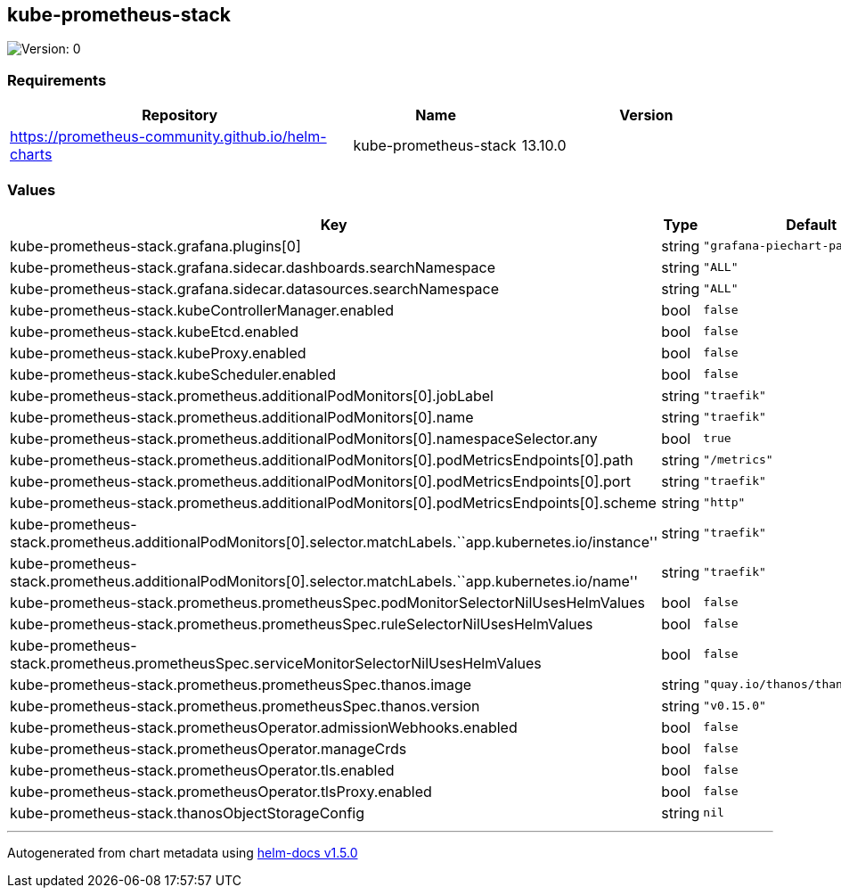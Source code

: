 == kube-prometheus-stack

image:https://img.shields.io/badge/Version-0-informational?style=flat-square[Version:
0]

=== Requirements

[width="100%",cols="45%,22%,33%",options="header",]
|===
|Repository |Name |Version
|https://prometheus-community.github.io/helm-charts
|kube-prometheus-stack |13.10.0
|===

=== Values

[width="100%",cols="16%,18%,27%,39%",options="header",]
|===
|Key |Type |Default |Description
|kube-prometheus-stack.grafana.plugins[0] |string
|`"grafana-piechart-panel"` |

|kube-prometheus-stack.grafana.sidecar.dashboards.searchNamespace
|string |`"ALL"` |

|kube-prometheus-stack.grafana.sidecar.datasources.searchNamespace
|string |`"ALL"` |

|kube-prometheus-stack.kubeControllerManager.enabled |bool |`false` |

|kube-prometheus-stack.kubeEtcd.enabled |bool |`false` |

|kube-prometheus-stack.kubeProxy.enabled |bool |`false` |

|kube-prometheus-stack.kubeScheduler.enabled |bool |`false` |

|kube-prometheus-stack.prometheus.additionalPodMonitors[0].jobLabel
|string |`"traefik"` |

|kube-prometheus-stack.prometheus.additionalPodMonitors[0].name |string
|`"traefik"` |

|kube-prometheus-stack.prometheus.additionalPodMonitors[0].namespaceSelector.any
|bool |`true` |

|kube-prometheus-stack.prometheus.additionalPodMonitors[0].podMetricsEndpoints[0].path
|string |`"/metrics"` |

|kube-prometheus-stack.prometheus.additionalPodMonitors[0].podMetricsEndpoints[0].port
|string |`"traefik"` |

|kube-prometheus-stack.prometheus.additionalPodMonitors[0].podMetricsEndpoints[0].scheme
|string |`"http"` |

|kube-prometheus-stack.prometheus.additionalPodMonitors[0].selector.matchLabels.``app.kubernetes.io/instance''
|string |`"traefik"` |

|kube-prometheus-stack.prometheus.additionalPodMonitors[0].selector.matchLabels.``app.kubernetes.io/name''
|string |`"traefik"` |

|kube-prometheus-stack.prometheus.prometheusSpec.podMonitorSelectorNilUsesHelmValues
|bool |`false` |

|kube-prometheus-stack.prometheus.prometheusSpec.ruleSelectorNilUsesHelmValues
|bool |`false` |

|kube-prometheus-stack.prometheus.prometheusSpec.serviceMonitorSelectorNilUsesHelmValues
|bool |`false` |

|kube-prometheus-stack.prometheus.prometheusSpec.thanos.image |string
|`"quay.io/thanos/thanos:v0.15.0"` |

|kube-prometheus-stack.prometheus.prometheusSpec.thanos.version |string
|`"v0.15.0"` |

|kube-prometheus-stack.prometheusOperator.admissionWebhooks.enabled
|bool |`false` |

|kube-prometheus-stack.prometheusOperator.manageCrds |bool |`false` |

|kube-prometheus-stack.prometheusOperator.tls.enabled |bool |`false` |

|kube-prometheus-stack.prometheusOperator.tlsProxy.enabled |bool
|`false` |

|kube-prometheus-stack.thanosObjectStorageConfig |string |`nil` |
|===

'''''

Autogenerated from chart metadata using
https://github.com/norwoodj/helm-docs/releases/v1.5.0[helm-docs v1.5.0]

